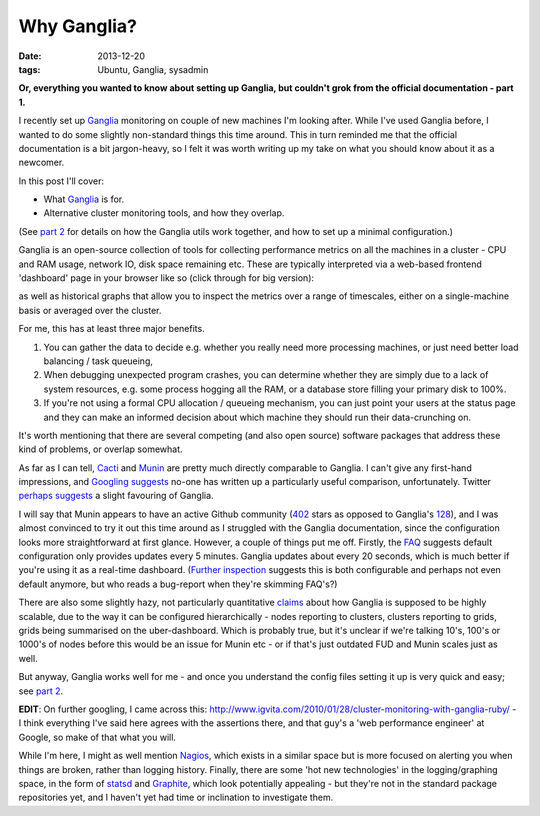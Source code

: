 
############
Why Ganglia?
############

:date: 2013-12-20
:tags: Ubuntu, Ganglia, sysadmin

**Or, everything you wanted to know about setting up Ganglia, but couldn't grok 
from the official documentation - part 1.**

I recently set up `Ganglia`_ monitoring on couple of new machines
I'm looking after. While I've used Ganglia before, I wanted to do some 
slightly non-standard things this time around. This in turn reminded me that
the official documentation is a bit jargon-heavy, 
so I felt it was worth writing up my take on what you should know about it 
as a newcomer.

In this post I'll cover:

- What `Ganglia`_ is for.
- Alternative cluster monitoring tools, and how they overlap.

(See `part 2 <{filename}ganglia-setup-explained.rst>`_ 
for details on how the Ganglia utils work 
together, and how to set up a minimal configuration.)
 
Ganglia is an open-source collection of tools for 
collecting performance metrics on all the machines in a cluster - 
CPU and RAM usage, network IO, disk space remaining etc. 
These are typically interpreted via a web-based frontend 'dashboard'
page in your browser like so (click through for big version):

.. image:: {filename}/images/ganglia_screenshot_cmp.png
   :alt: A screenshot of the Ganglia-web dashboard interface.
   :align: center
   :target: {filename}/images/ganglia_screenshot_cmp.png
   :height: 400px
  
as well as historical graphs that allow you to inspect the metrics over a 
range of timescales, either on a single-machine basis or averaged over the 
cluster. 

 
For me, this has at least three major benefits. 

#. You can gather the data to decide e.g. whether you really need more 
   processing machines, or just need better load balancing / task queueing,
#. When debugging unexpected program crashes, you can determine whether
   they are simply due to a lack of system resources, e.g. some process hogging 
   all the RAM, or a database store filling your primary disk to 100%.
#. If you're not using a formal CPU allocation / queueing mechanism, you can
   just point your users at the status page and they can make an informed decision 
   about which machine they should run their data-crunching on.    


It's worth mentioning that there are several competing (and also open source) 
software packages that address these kind of problems, or overlap somewhat.
 
As far as I can tell, `Cacti`_ and `Munin`_
are pretty much directly comparable to Ganglia. 
I can't give any first-hand impressions, and 
`Googling suggests <https://www.google.co.uk/search?q=munin+ganglia>`_
no-one has written up a particularly useful comparison, unfortunately.
Twitter `perhaps suggests <https://twitter.com/search?q=munin%20ganglia&src=typd>`_
a slight favouring of Ganglia.

I will say that Munin appears to have an active Github community 
(`402 <https://github.com/munin-monitoring/munin>`_ stars as opposed to Ganglia's
`128 <https://github.com/ganglia/monitor-core>`_), 
and I was almost convinced to try it out this time around as I struggled with 
the Ganglia documentation, since the configuration looks more straightforward at 
first glance. 
However, a couple of things put me off. Firstly, the 
`FAQ <http://munin-monitoring.org/wiki/faq>`_ suggests 
default configuration only provides updates every 5 minutes.
Ganglia updates about every 20 seconds, which is much better if you're using it 
as a real-time dashboard. 
(`Further inspection <http://munin-monitoring.org/ticket/5>`_ 
suggests this is both configurable and perhaps not even default anymore, 
but who reads a bug-report when they're skimming FAQ's?)
 
There are also some slightly hazy, not particularly quantitative 
`claims <http://www.ehow.com/info_12209999_ganglia-vs-munin.html>`_ about
how Ganglia is supposed to be highly scalable, due to the way
it can be configured hierarchically - nodes reporting to clusters,
clusters reporting to grids, grids being summarised on the uber-dashboard.
Which is probably true, but it's unclear if we're talking 10's, 100's or 
1000's of nodes before this would be an issue for Munin etc - or if that's 
just outdated FUD and Munin scales just as well. 

But anyway, Ganglia works well for me - and once you understand the config files
setting it up is very quick and easy; 
see `part 2 <{filename}ganglia-setup-explained.rst>`_.

**EDIT**: On further googling, I came across this: 
http://www.igvita.com/2010/01/28/cluster-monitoring-with-ganglia-ruby/
- I think everything I've said here agrees with the assertions there,
and that guy's a 'web performance engineer' at Google, so make of that what 
you will. 

While I'm here, I might as well mention `Nagios`_, which exists in a similar 
space but is more focused on alerting you when things are broken, rather
than logging history. Finally, there are some 'hot new technologies'
in the logging/graphing space, in the form of `statsd`_ and `Graphite`_, which 
look potentially appealing - but they're not in the standard package 
repositories yet, and I haven't yet had time or inclination to investigate them.   


.. _Cacti: http://www.cacti.net/
.. _Ganglia: http://ganglia.sourceforge.net/
.. _Graphite: http://graphite.wikidot.com/faq
.. _Munin: http://munin-monitoring.org/
.. _Nagios: http://www.nagios.org/
.. _statsd: https://github.com/etsy/statsd/